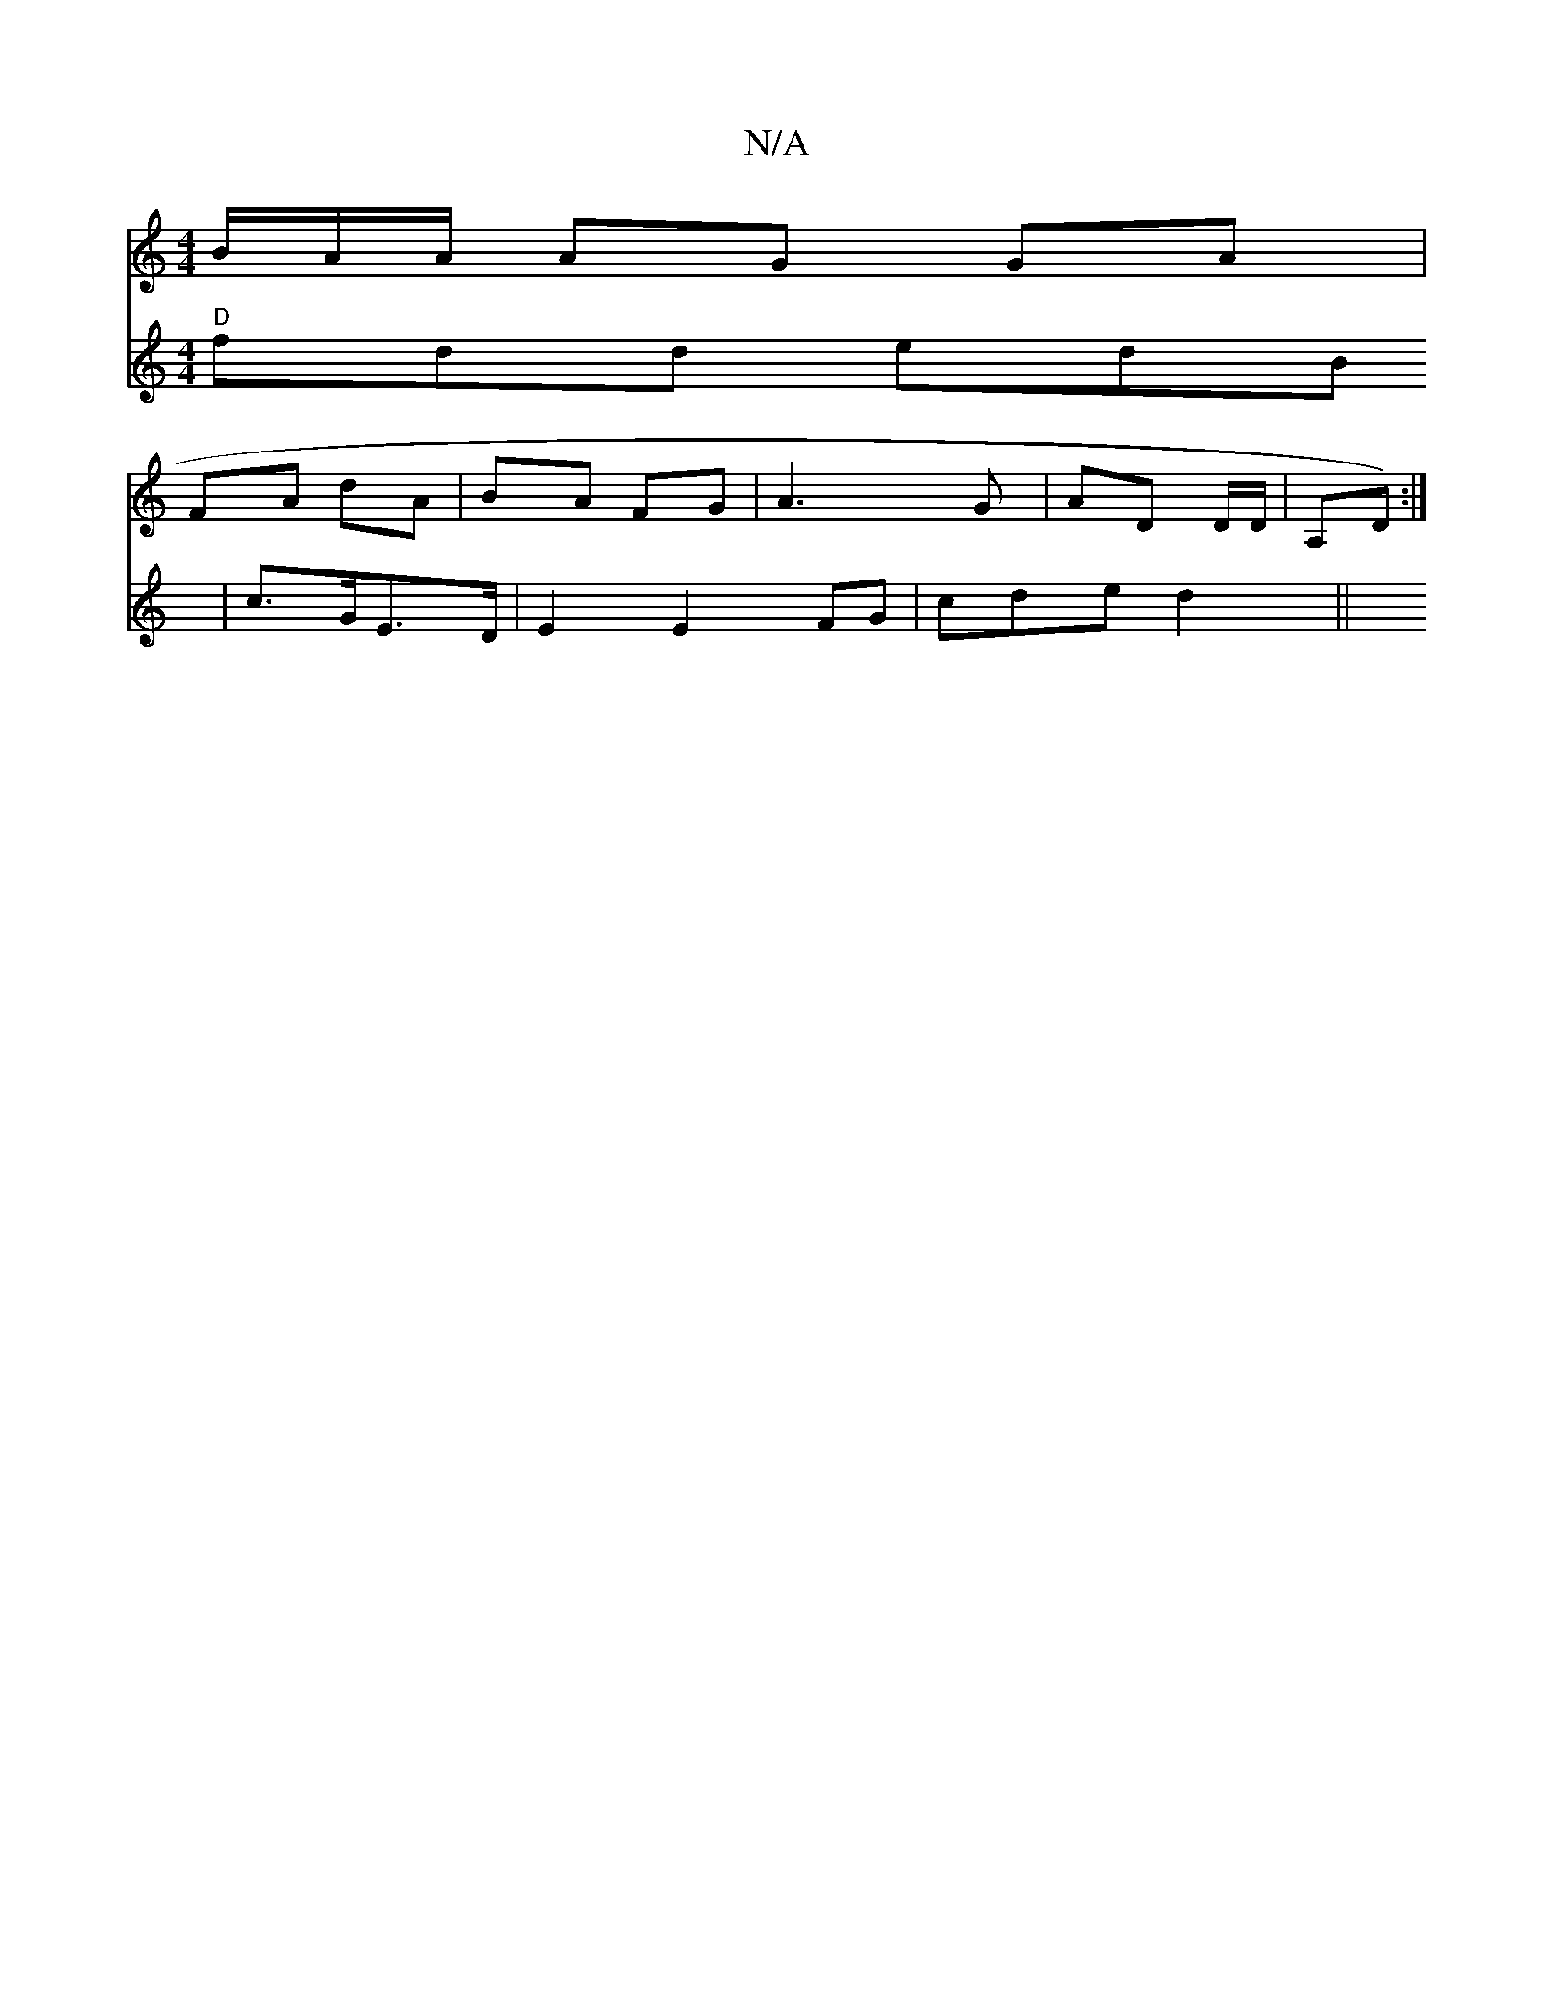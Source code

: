 X:1
T:N/A
M:4/4
R:N/A
K:Cmajor
B/A/A/ AG GA|
FA dA | BA FG |A3G- | AD D/D/ | A,D) :|
V:1e/a/g/)a "D"fdd edB|
c>GE>D | E2 E2 FG|cde d2 ||

"a"d2fd zADF|GBde fedf|1 efeg agfg|afef e2e|dge f2a|gfdg ~a3b|abag gfec|1 GBde f~g|(3agf ga |